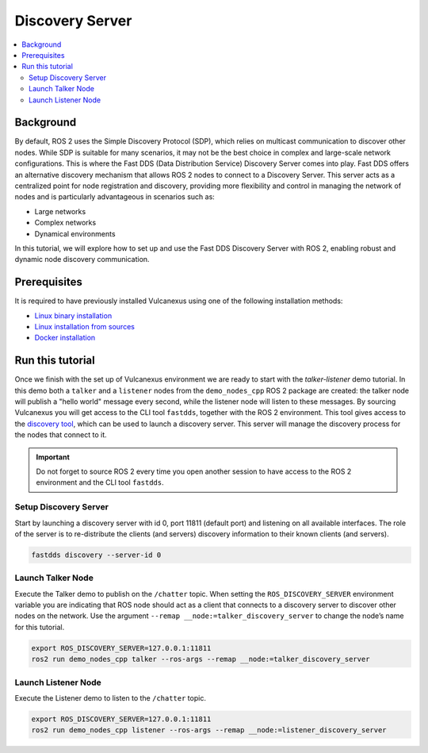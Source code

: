 .. _tutorials_deployment_discovery_server_init:

Discovery Server
=================

.. contents::
    :depth: 2
    :local:
    :backlinks: none

Background
----------

By default, ROS 2 uses the Simple Discovery Protocol (SDP), which relies on multicast communication to discover other nodes.
While SDP is suitable for many scenarios, it may not be the best choice in complex and large-scale network configurations.
This is where the Fast DDS (Data Distribution Service) Discovery Server comes into play. Fast DDS offers an alternative discovery mechanism that allows ROS 2 nodes to connect to a Discovery Server.
This server acts as a centralized point for node registration and discovery, providing more flexibility and control in managing the network of nodes and is particularly advantageous in scenarios such as:

* Large networks

* Complex networks

* Dynamical environments

In this tutorial, we will explore how to set up and use the Fast DDS Discovery Server with ROS 2, enabling robust and dynamic node discovery communication.

.. figure:: /rst/figures/tutorials/core/discovery_server/Discovery_Server.svg
   :align: center
   :scale: 150%


Prerequisites
-------------

It is required to have previously installed Vulcanexus using one of the following installation methods:

* `Linux binary installation <https://docs.vulcanexus.org/en/latest/rst/installation/linux_binary_installation.html>`__
* `Linux installation from sources <https://docs.vulcanexus.org/en/latest/rst/installation/linux_source_installation.html>`__
* `Docker installation <https://docs.vulcanexus.org/en/latest/rst/installation/docker.html>`__


Run this tutorial
------------------

Once we finish with the set up of Vulcanexus environment we are ready to start with the *talker-listener* demo tutorial.
In this demo both a ``talker`` and a ``listener`` nodes from the ``demo_nodes_cpp`` ROS 2 package are created: the talker node will publish a "hello world" message every second, while the listener node will listen to these messages.
By sourcing Vulcanexus you will get access to the CLI tool ``fastdds``, together with the ROS 2 environment.
This tool gives access to the `discovery tool <https://fast-dds.docs.eprosima.com/en/latest/fastddscli/cli/cli.html#discovery>`__, which can be used to launch a discovery server.
This server will manage the discovery process for the nodes that connect to it.

.. important::

    Do not forget to source ROS 2 every time you open another session to have access to the ROS 2 environment and the CLI tool ``fastdds``.


Setup Discovery Server
^^^^^^^^^^^^^^^^^^^^^^
Start by launching a discovery server with id 0, port 11811 (default port) and listening on all available interfaces.
The role of the server is to re-distribute the clients (and servers) discovery information to their known clients (and servers).

.. code-block:: bash

    fastdds discovery --server-id 0


Launch Talker Node
^^^^^^^^^^^^^^^^^^^
Execute the Talker demo to publish on the ``/chatter`` topic. When setting the ``ROS_DISCOVERY_SERVER`` environment variable you are indicating that ROS node should act as a client that connects to a discovery server to discover other nodes on the network.
Use the argument ``--remap __node:=talker_discovery_server`` to change the node’s name for this tutorial.

.. code-block:: bash

    export ROS_DISCOVERY_SERVER=127.0.0.1:11811
    ros2 run demo_nodes_cpp talker --ros-args --remap __node:=talker_discovery_server


Launch Listener Node
^^^^^^^^^^^^^^^^^^^^^
Execute the Listener demo to listen to the ``/chatter`` topic.

.. code-block:: bash

    export ROS_DISCOVERY_SERVER=127.0.0.1:11811
    ros2 run demo_nodes_cpp listener --ros-args --remap __node:=listener_discovery_server


